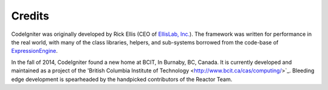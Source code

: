 #######
Credits
#######

CodeIgniter was originally developed by Rick
Ellis (CEO of `EllisLab,
Inc. <http://ellislab.com/>`_). The framework was written for
performance in the real world, with many of the class libraries,
helpers, and sub-systems borrowed from the code-base of
`ExpressionEngine <http://www.expressionengine.com/>`_.

In the fall of 2014, CodeIgniter found a new home at BCIT, In Burnaby, BC, Canada.
It is currently developed and maintained as a project of the
'British Columbia Institute of Technology <http://www.bcit.ca/cas/computing/>`_.
Bleeding edge development is spearheaded by the handpicked contributors
of the Reactor Team.

